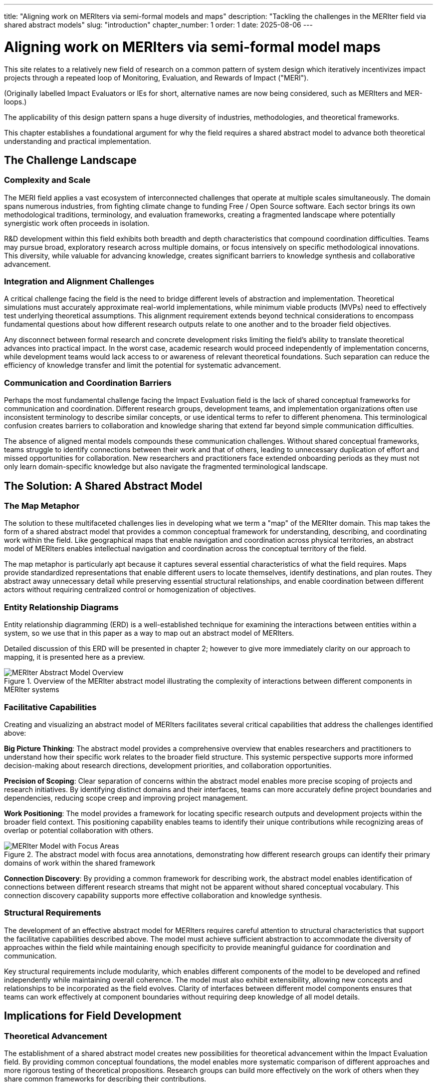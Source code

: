 ---
title: "Aligning work on MERIters via semi-formal models and maps"
description: "Tackling the challenges in the MERIter field via shared abstract models"
slug: "introduction"
chapter_number: 1
order: 1
date: 2025-08-06
---

= Aligning work on MERIters via semi-formal model maps

This site relates to a relatively new field of research on a common pattern of
system design which iteratively incentivizes impact projects through a
repeated loop of Monitoring, Evaluation, and Rewards of Impact ("MERI").

(Originally labelled Impact Evaluators or IEs for short, alternative names are
now being considered, such as MERIters and MER-loops.)

The applicability of this design pattern spans a huge diversity of industries,
methodologies, and theoretical frameworks.

This chapter establishes a foundational argument for why the field requires a
shared abstract model to advance both theoretical understanding and practical
implementation.

== The Challenge Landscape

=== Complexity and Scale

The MERI field applies a vast ecosystem of interconnected challenges that
operate at multiple scales simultaneously.  The domain spans numerous
industries, from fighting climate change to funding Free / Open Source
software. Each sector brings its own methodological traditions, terminology,
and evaluation frameworks, creating a fragmented landscape where potentially
synergistic work often proceeds in isolation.

R&D development within this field exhibits both breadth and depth
characteristics that compound coordination difficulties. Teams may pursue
broad, exploratory research across multiple domains, or focus intensively on
specific methodological innovations. This diversity, while valuable for
advancing knowledge, creates significant barriers to knowledge synthesis and
collaborative advancement.

=== Integration and Alignment Challenges

A critical challenge facing the field is the need to bridge different levels
of abstraction and implementation.  Theoretical simulations must accurately
approximate real-world implementations, while minimum viable products (MVPs)
need to effectively test underlying theoretical assumptions.  This alignment
requirement extends beyond technical considerations to encompass fundamental
questions about how different research outputs relate to one another and to
the broader field objectives.

Any disconnect between formal research and concrete development risks limiting
the field's ability to translate theoretical advances into practical impact.
In the worst case, academic research would proceed independently of
implementation concerns, while development teams would lack access to or
awareness of relevant theoretical foundations.  Such separation can reduce the
efficiency of knowledge transfer and limit the potential for systematic
advancement.

=== Communication and Coordination Barriers

Perhaps the most fundamental challenge facing the Impact Evaluation field is
the lack of shared conceptual frameworks for communication and
coordination. Different research groups, development teams, and implementation
organizations often use inconsistent terminology to describe similar concepts,
or use identical terms to refer to different phenomena. This terminological
confusion creates barriers to collaboration and knowledge sharing that extend
far beyond simple communication difficulties.

The absence of aligned mental models compounds these communication
challenges. Without shared conceptual frameworks, teams struggle to identify
connections between their work and that of others, leading to unnecessary
duplication of effort and missed opportunities for collaboration. New
researchers and practitioners face extended onboarding periods as they must
not only learn domain-specific knowledge but also navigate the fragmented
terminological landscape.

== The Solution: A Shared Abstract Model

=== The Map Metaphor

The solution to these multifaceted challenges lies in developing what we term
a "map" of the MERIter domain. This map takes the form of a shared
abstract model that provides a common conceptual framework for understanding,
describing, and coordinating work within the field. Like geographical maps
that enable navigation and coordination across physical territories, an
abstract model of MERIters enables intellectual navigation and
coordination across the conceptual territory of the field.

The map metaphor is particularly apt because it captures several essential
characteristics of what the field requires. Maps provide standardized
representations that enable different users to locate themselves, identify
destinations, and plan routes. They abstract away unnecessary detail while
preserving essential structural relationships, and enable coordination between
different actors without requiring centralized control or homogenization of
objectives.

=== Entity Relationship Diagrams

Entity relationship diagramming (ERD) is a well-established technique for examining
the interactions between entities within a system, so we use that in this
paper as a way to map out an abstract model of MERIters.

Detailed discussion of this ERD will be presented in chapter 2; however to
give more immediately clarity on our approach to mapping, it is presented here
as a preview.

.Overview of the MERIter abstract model illustrating the complexity of interactions between different components in MERIter systems
image::../../diagrams/ERD.svg[MERIter Abstract Model Overview, align="center"]

=== Facilitative Capabilities

Creating and visualizing an abstract model of MERIters facilitates
several critical capabilities that address the challenges identified above:

*Big Picture Thinking*: The abstract model provides a comprehensive overview
that enables researchers and practitioners to understand how their specific
work relates to the broader field structure. This systemic perspective
supports more informed decision-making about research directions, development
priorities, and collaboration opportunities.

*Precision of Scoping*: Clear separation of concerns within the abstract model
enables more precise scoping of projects and research initiatives. By
identifying distinct domains and their interfaces, teams can more accurately
define project boundaries and dependencies, reducing scope creep and
improving project management.

*Work Positioning*: The model provides a framework for locating specific
research outputs and development projects within the broader field
context. This positioning capability enables teams to identify their unique
contributions while recognizing areas of overlap or potential collaboration
with others.

.The abstract model with focus area annotations, demonstrating how different research groups can identify their primary domains of work within the shared framework
image::../../diagrams/ERD-focus-areas.svg[MERIter Model with Focus Areas, align="center"]

*Connection Discovery*: By providing a common framework for describing work,
the abstract model enables identification of connections between different
research streams that might not be apparent without shared conceptual
vocabulary. This connection discovery capability supports more effective
collaboration and knowledge synthesis.

=== Structural Requirements

The development of an effective abstract model for MERIters requires
careful attention to structural characteristics that support the facilitative
capabilities described above. The model must achieve sufficient abstraction to
accommodate the diversity of approaches within the field while maintaining
enough specificity to provide meaningful guidance for coordination and
communication.

Key structural requirements include modularity, which enables different
components of the model to be developed and refined independently while
maintaining overall coherence. The model must also exhibit extensibility,
allowing new concepts and relationships to be incorporated as the field
evolves. Clarity of interfaces between different model components ensures that
teams can work effectively at component boundaries without requiring deep
knowledge of all model details.

== Implications for Field Development

=== Theoretical Advancement

The establishment of a shared abstract model creates new possibilities for
theoretical advancement within the Impact Evaluation field. By providing
common conceptual foundations, the model enables more systematic comparison of
different approaches and more rigorous testing of theoretical
propositions. Research groups can build more effectively on the work of others
when they share common frameworks for describing their contributions.

The model also supports the development of more sophisticated theoretical
frameworks by enabling researchers to identify gaps and opportunities for
theoretical development. When the field's conceptual structure is made
explicit through abstract modeling, areas requiring further theoretical
development become more apparent, leading to more strategic research
investment.

=== Practical Implementation

Beyond theoretical benefits, the abstract model provides practical advantages
for implementation teams and practitioners. Shared vocabulary and conceptual
frameworks reduce the communication overhead associated with collaboration,
enabling teams to focus more energy on substantive work rather than
terminological negotiation.

The model also supports better tool and system interoperability by providing
common conceptual foundations for technical design decisions. When development
teams share understanding of core abstractions, the systems they build are
more likely to be compatible and composable.

== Chapter Roadmap

This introduction has established the foundational argument for developing a
shared abstract model of MERIters. The subsequent chapters of this work
develop this argument in increasing detail, moving from abstract concepts to
concrete implementation considerations.

Chapter 2 examines the structure of the abstract model itself, focusing on the
critical distinction between entities and data within MERIter
systems. Chapter 3 explores impact claims as a key data structure
that enables self-reported impact documentation while maintaining separation
from third-party evaluation processes.

Chapter 4 investigates the composability and reusability properties that
emerge from properly structured abstract models, with particular attention to
how these properties enable collaboration across different projects and
organizations. Chapter 5 addresses governance considerations, including the
concept of meta-MERIters that enable governance of MERIter systems
through MERIter mechanisms themselves.

Finally, Chapter 6 presents a practical implementation roadmap that connects
the theoretical foundations developed in earlier chapters to concrete
development priorities and coordination mechanisms.

---

_This chapter is part of ongoing research into systematic approaches to Impact
Evaluation. The abstract model presented here builds on work
established in "Generalized Impact Evaluators" (Protocol Labs Research, 2023)
while extending these concepts to address coordination and communication
challenges in the broader research community._

